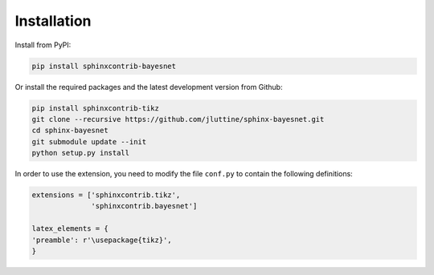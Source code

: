 Installation
============

Install from PyPI:

.. code-block:: console

   pip install sphinxcontrib-bayesnet

Or install the required packages and the latest development version
from Github:

.. code-block:: console

   pip install sphinxcontrib-tikz
   git clone --recursive https://github.com/jluttine/sphinx-bayesnet.git
   cd sphinx-bayesnet
   git submodule update --init
   python setup.py install

In order to use the extension, you need to modify the file ``conf.py``
to contain the following definitions:

.. code-block:: console

   extensions = ['sphinxcontrib.tikz',
                 'sphinxcontrib.bayesnet']

   latex_elements = {
   'preamble': r'\usepackage{tikz}',
   }

